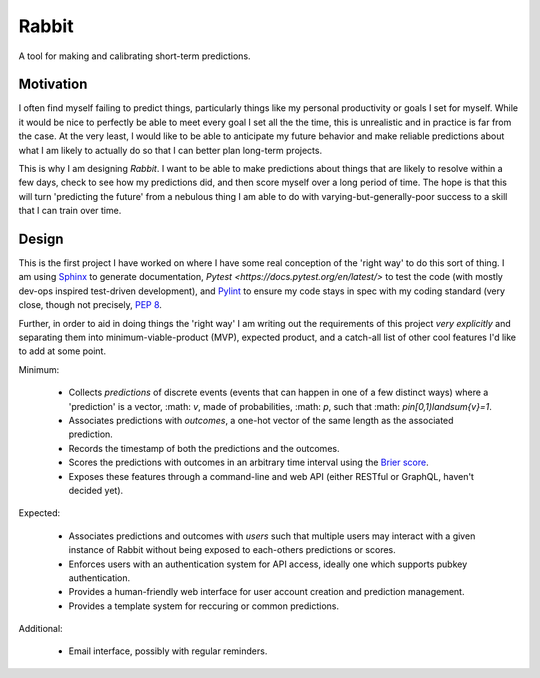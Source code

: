 Rabbit
====================================================================================================

A tool for making and calibrating short-term predictions.

Motivation
----------------------------------------------------------------------------------------------------

I often find myself failing to predict things, particularly things like my personal productivity or
goals I set for myself. While it would be nice to perfectly be able to meet every goal I set all the
the time, this is unrealistic and in practice is far from the case. At the very least, I would like 
to be able to anticipate my future behavior and make reliable predictions about what I am likely to
actually do so that I can better plan long-term projects.

This is why I am designing *Rabbit*. I want to be able to make predictions about things that are
likely to resolve within a few days, check to see how my predictions did, and then score myself over
a long period of time. The hope is that this will turn 'predicting the future' from a nebulous thing
I am able to do with varying-but-generally-poor success to a skill that I can train over time.

Design
----------------------------------------------------------------------------------------------------

This is the first project I have worked on where I have some real conception of the 'right way' to
do this sort of thing. I am using `Sphinx <https://http://www.sphinx-doc.org>`_ to generate
documentation, `Pytest <https://docs.pytest.org/en/latest/>` to test the code (with mostly dev-ops
inspired test-driven development), and `Pylint <https://www.pylint.org/>`_ to ensure my code stays
in spec with my coding standard (very close, though not precisely, `PEP 8 
<https://www.python.org/dev/peps/pep-0008/>`_.

Further, in order to aid in doing things the 'right way' I am writing out the requirements of this
project *very explicitly* and separating them into minimum-viable-product (MVP), expected product,
and a catch-all list of other cool features I'd like to add at some point.

Minimum:

    * Collects *predictions* of discrete events (events that can happen in one of a few distinct
      ways) where a 'prediction' is a vector, :math: `v`, made of probabilities, :math: `p`, such
      that :math: `p\in[0,1)\land\sum{v}=1`.
    * Associates predictions with *outcomes*, a one-hot vector of the same length as the associated
      prediction.
    * Records the timestamp of both the predictions and the outcomes.
    * Scores the predictions with outcomes in an arbitrary time interval using the `Brier score
      <https://en.wikipedia.org/wiki/Brier_score>`_.
    * Exposes these features through a command-line and web API (either RESTful or GraphQL,
      haven't decided yet).

Expected:
    
    * Associates predictions and outcomes with *users* such that multiple users may interact with a
      given instance of Rabbit without being exposed to each-others predictions or scores.
    * Enforces users with an authentication system for API access, ideally one which supports pubkey
      authentication.
    * Provides a human-friendly web interface for user account creation and prediction management.
    * Provides a template system for reccuring or common predictions.

Additional:

    * Email interface, possibly with regular reminders.
